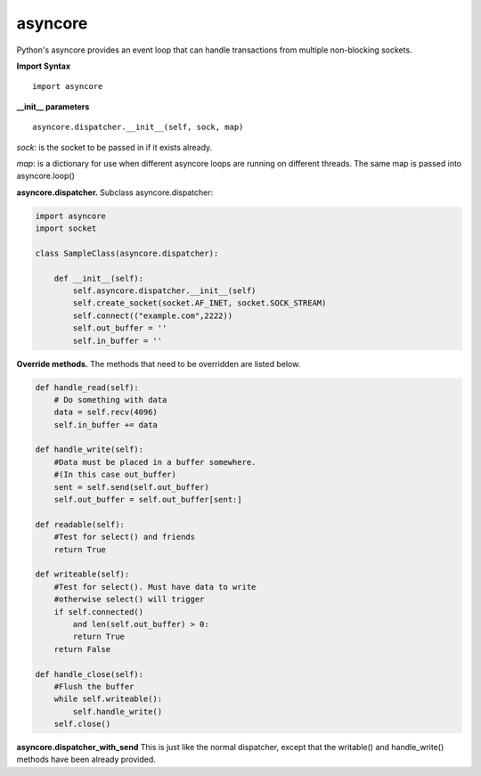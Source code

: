 asyncore
~~~~~~~~

Python's asyncore provides an event loop that can handle
transactions from multiple non-blocking sockets.

**Import Syntax**
::
    import asyncore

**__init__ parameters**
::
    asyncore.dispatcher.__init__(self, sock, map)

*sock*: is the socket to be passed in if it exists
already.

*map*: is a dictionary for use when different asyncore
loops are running on different threads.  The same map is
passed into asyncore.loop()

**asyncore.dispatcher.** Subclass asyncore.dispatcher:

.. code-block:: python

    import asyncore
    import socket

    class SampleClass(asyncore.dispatcher):

        def __init__(self):
            self.asyncore.dispatcher.__init__(self)
            self.create_socket(socket.AF_INET, socket.SOCK_STREAM)
            self.connect(("example.com",2222))
            self.out_buffer = ''
            self.in_buffer = ''


**Override methods.**  The methods that
need to be overridden are listed below.

.. code-block:: python

        def handle_read(self):
            # Do something with data
            data = self.recv(4096)
            self.in_buffer += data

        def handle_write(self):
            #Data must be placed in a buffer somewhere.
            #(In this case out_buffer)
            sent = self.send(self.out_buffer)
            self.out_buffer = self.out_buffer[sent:]

        def readable(self):
            #Test for select() and friends
            return True

        def writeable(self):
            #Test for select(). Must have data to write
            #otherwise select() will trigger
            if self.connected() 
                and len(self.out_buffer) > 0: 
                return True
            return False

        def handle_close(self):
            #Flush the buffer
            while self.writeable():
                self.handle_write()
            self.close()


**asyncore.dispatcher_with_send**
This is just like the normal dispatcher, except that the writable() and
handle_write() methods have been already provided.

